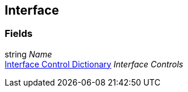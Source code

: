 [#manual/interface]

## Interface

### Fields

string _Name_::

<<manual/interface-control-dictionary,Interface Control Dictionary>> _Interface Controls_::

ifdef::backend-multipage_html5[]
link:reference/interface.html[Reference]
endif::[]